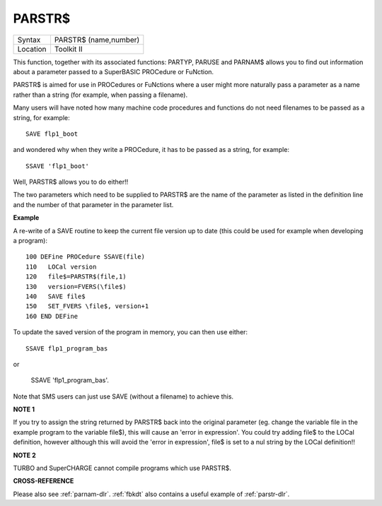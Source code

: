 ..  _parstr-dlr:

PARSTR$
=======

+----------+-------------------------------------------------------------------+
| Syntax   |  PARSTR$ (name,number)                                            |
+----------+-------------------------------------------------------------------+
| Location |  Toolkit II                                                       |
+----------+-------------------------------------------------------------------+

This function, together with its associated functions: PARTYP, PARUSE
and PARNAM$ allows you to find out information about a parameter passed
to a SuperBASIC PROCedure or FuNction.

PARSTR$ is aimed for use in
PROCedures or FuNctions where a user might more naturally pass a
parameter as a name rather than a string (for example, when passing a
filename).

Many users will have noted how many machine code procedures
and functions do not need filenames to be passed as a string, for
example::

    SAVE flp1_boot

and wondered why when they write a PROCedure, it has to be passed as a
string, for example::

    SSAVE 'flp1_boot'

Well, PARSTR$ allows you to do either!!

The two parameters which need to be supplied
to PARSTR$ are the name of the parameter as listed in the definition
line and the number of that parameter in the parameter list.

**Example**

A re-write of a SAVE routine to keep the current file version up to date
(this could be used for example when developing a program)::

    100 DEFine PROCedure SSAVE(file)
    110   LOCal version
    120   file$=PARSTR$(file,1)
    130   version=FVERS(\file$)
    140   SAVE file$
    150   SET_FVERS \file$, version+1
    160 END DEFine

To update the saved version of the program in memory, you can then use
either::

    SSAVE flp1_program_bas

or

    SSAVE 'flp1_program_bas'.

Note that SMS users can just use SAVE (without a filename) to achieve this.

**NOTE 1**

If you try to assign the string returned by PARSTR$ back into the
original parameter (eg. change the variable file in the example program
to the variable file$), this will cause an 'error in expression'. You
could try adding file$ to the LOCal
definition, however although this will avoid the 'error in expression',
file$ is set to a nul string by the LOCal definition!!

**NOTE 2**

TURBO and SuperCHARGE cannot compile programs which use PARSTR$.

**CROSS-REFERENCE**

Please also see :ref:`parnam-dlr`.
:ref:`fbkdt` also contains a useful example of
:ref:`parstr-dlr`.

